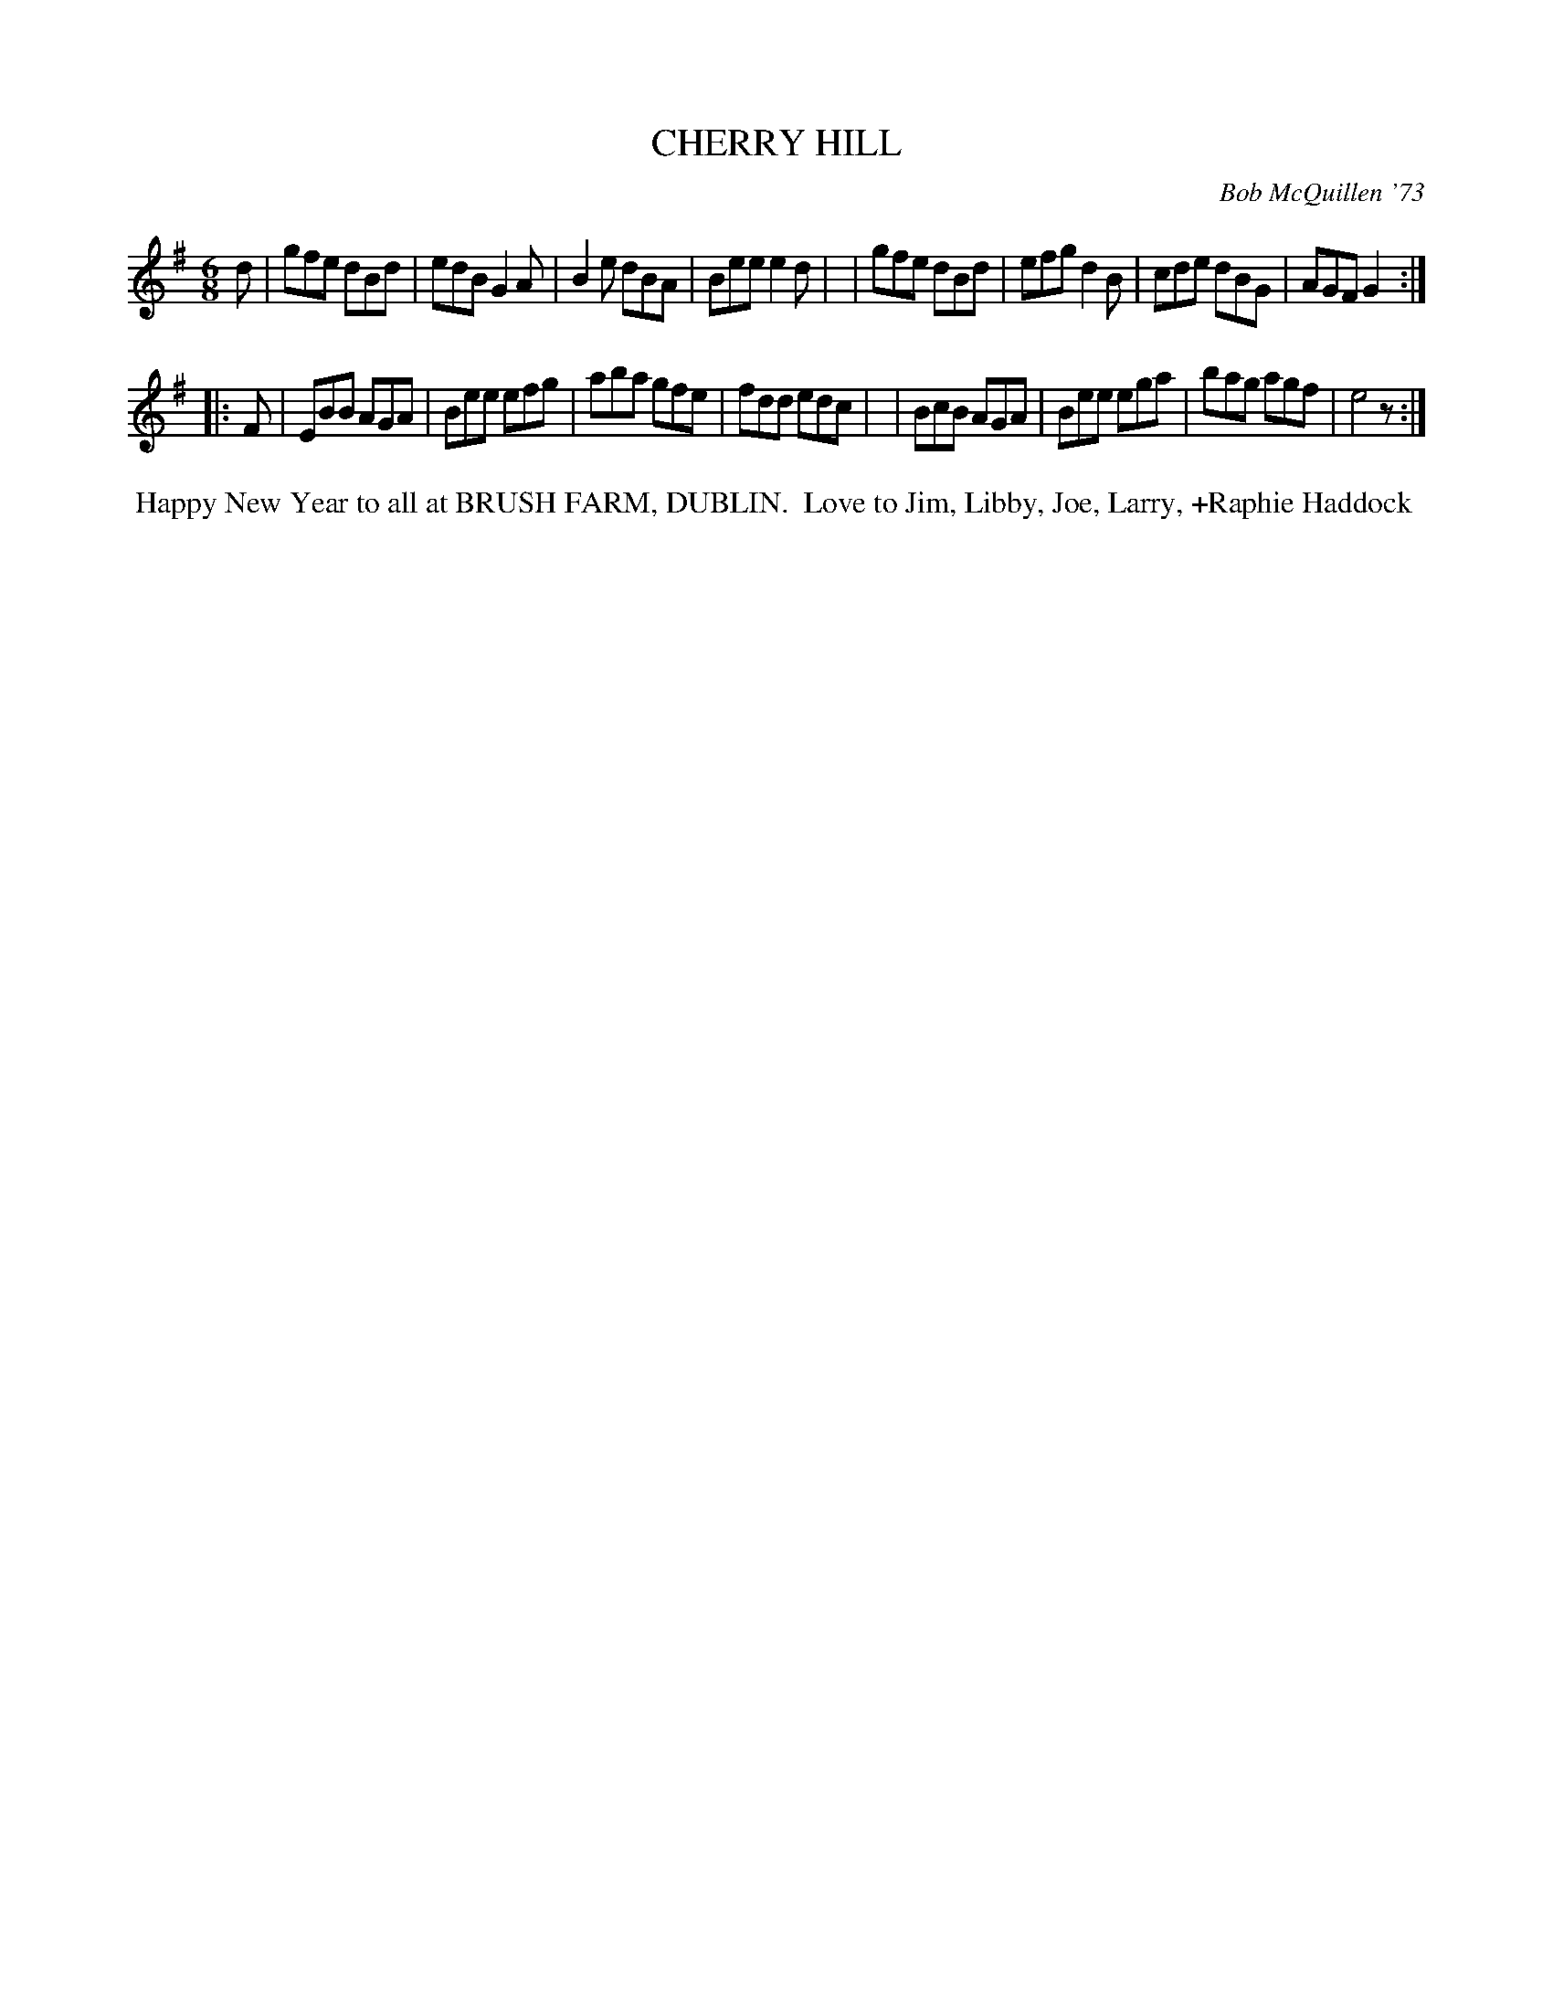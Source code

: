 X: 01021
T: CHERRY HILL
C: Bob McQuillen '73
B: Bob's Note Book 1 #21
%R: jig
Z: 2019 John Chambers <jc:trillian.mit.edu>
M: 6/8
L: 1/8
K: G
d \
| gfe dBd | edB G2A | B2e dBA | Bee e2d |\
| gfe dBd | efg d2B | cde dBG | AGF G2 :|
|: F \
| EBB AGA | Bee efg | aba gfe | fdd edc |\
| BcB AGA | Bee ega | bag agf | e4 z :|
%%begintext align
%% Happy New Year to all at BRUSH FARM, DUBLIN.
%% Love to Jim, Libby, Joe, Larry, +Raphie Haddock
%%endtext
